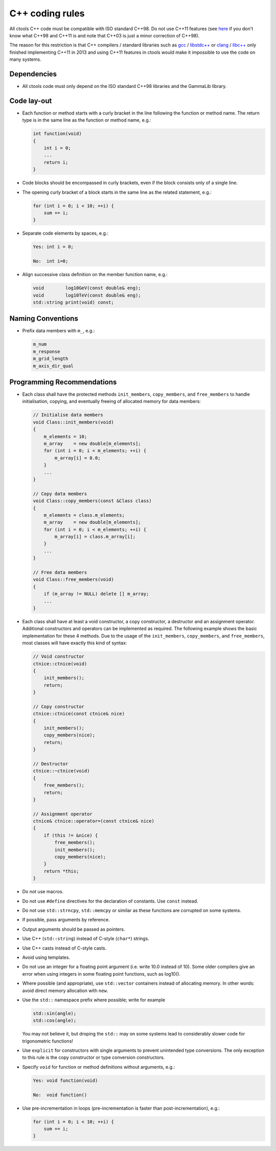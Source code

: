 C++ coding rules
================

All ctools C++ code must be compatible with ISO standard C++98. Do not
use C++11 features (see `here <http://en.wikipedia.org/wiki/C%2B%2B#Standardization>`__
if you don't know what C++98 and C++11 is and note that C++03 is just
a minor correction of C++98).

The reason for this restriction is that C++ compilers / standard libraries
such as `gcc <http://gcc.gnu.org>`_ / `libstdc++ <http://gcc.gnu.org/libstdc++/>`_
or `clang <http://clang.llvm.org>`_ / `libc++ <http://libcxx.llvm.org>`_
only finished implementing C++11 in 2013 and using C++11 features in
ctools would make it impossible to use the code on many systems.


Dependencies
^^^^^^^^^^^^

- All ctools code must only depend on the ISO standard C++98 libraries and the
  GammaLib library.


Code lay-out
^^^^^^^^^^^^

- Each function or method starts with a curly bracket in the line following
  the function or method name. The return type is in the same line as the
  function or method name, e.g.:

  .. code-block:: cpp

     int function(void)
     {
         int i = 0;
         ...
         return i;
     }

- Code blocks should be encompassed in curly brackets, even if the block
  consists only of a single line.

- The opening curly bracket of a block starts in the same line as the
  related statement, e.g.:

  .. code-block:: cpp

      for (int i = 0; i < 10; ++i) {
          sum += i;
      }

- Separate code elements by spaces, e.g.:

  .. code-block:: cpp

     Yes: int i = 0;

     No:  int i=0;

- Align successive class definition on the member function name, e.g.:

  .. code-block:: cpp

     void        log10GeV(const double& eng);
     void        log10TeV(const double& eng);
     std::string print(void) const;


.. To be written:

   String quotes
   ^^^^^^^^^^^^^

   Whitespace in Expressions and Statements
   ^^^^^^^^^^^^^^^^^^^^^^^^^^^^^^^^^^^^^^^^

   Comments
   ^^^^^^^^


Naming Conventions
^^^^^^^^^^^^^^^^^^

- Prefix data members with ``m_``, e.g.:

  .. code-block:: cpp

     m_num
     m_response
     m_grid_length
     m_axis_dir_qual


Programming Recommendations
^^^^^^^^^^^^^^^^^^^^^^^^^^^

- Each class shall have the protected methods ``init_members``,
  ``copy_members``, and ``free_members`` to handle initialisation,
  copying, and eventually freeing of allocated memory for data members:

  .. code-block:: cpp

     // Initialise data members
     void Class::init_members(void)
     {
         m_elements = 10;
         m_array    = new double[m_elements];
         for (int i = 0; i < m_elements; ++i) {
             m_array[i] = 0.0;
         }
         ...
     }

     // Copy data members
     void Class::copy_members(const &Class class)
     {
         m_elements = class.m_elements;
         m_array    = new double[m_elements];
         for (int i = 0; i < m_elements; ++i) {
             m_array[i] = class.m_array[i];
         }
         ...
     }

     // Free data members
     void Class::free_members(void)
     {
         if (m_array != NULL) delete [] m_array;
         ...
     }

- Each class shall have at least a void constructor, a copy constructor,
  a destructor and an assignment operator. Additional constructors and
  operators can be implemented as required. The following example shows
  the basic implementation for these 4 methods. Due to the usage of the
  ``init_members``, ``copy_members``, and ``free_members``, most classes
  will have exactly this kind of syntax:

  .. code-block:: cpp

     // Void constructor
     ctnice::ctnice(void)
     {
         init_members();
         return;
     }

     // Copy constructor
     ctnice::ctnice(const ctnice& nice)
     {
         init_members();
         copy_members(nice);
         return;
     }

     // Destructor
     ctnice::~ctnice(void)
     {
         free_members();
         return;
     }

     // Assignment operator
     ctnice& ctnice::operator=(const ctnice& nice)
     {
         if (this != &nice) {
             free_members();
             init_members();
             copy_members(nice);
         }
         return *this;
     }

- Do not use macros.

- Do not use ``#define`` directives for the declaration of constants. Use
  ``const`` instead.

- Do not use ``std::strncpy``, ``std::memcpy`` or similar as these functions
  are corrupted on some systems.

- If possible, pass arguments by reference.

- Output arguments should be passed as pointers.

- Use C++ (``std::string``) instead of C-style (``char*``) strings.

- Use C++ casts instead of C-style casts.

- Avoid using templates.

- Do not use an integer for a floating point argument (i.e. write 10.0
  instead of 10). Some older compilers give an error when using
  integers in some floating point functions, such as log10().

- Where possible (and appropriate), use ``std::vector`` containers instead
  of allocating memory. In other words: avoid direct memory allocation with
  ``new``.

- Use the ``std::`` namespace prefix where possible; write for example

  .. code-block:: cpp

     std::sin(angle);
     std::cos(angle);

  You may not believe it, but droping the ``std::`` may on some systems
  lead to considerably slower code for trigonometric functions!

- Use ``explicit`` for constructors with single arguments to prevent
  unintended type conversions. The only exception to this rule is the
  copy constructor or type conversion constructors.

- Specify ``void`` for function or method definitions without arguments,
  e.g.:

  .. code-block:: cpp

     Yes: void function(void)

     No:  void function()

- Use pre-incrementation in loops (pre-incrementation is faster than
  post-incrementation), e.g.:

  .. code-block:: cpp

     for (int i = 0; i < 10; ++i) {
         sum += i;
     }

